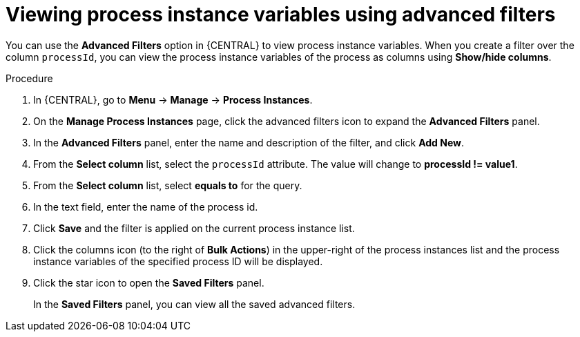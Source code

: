 [id='viewing-process-instances-variables-advanced-filters-in-bc-proc']
= Viewing process instance variables using advanced filters

You can use the *Advanced Filters* option in {CENTRAL} to view process instance variables. When you create a filter over the column `processId`, you can view the process instance variables of the process as columns using *Show/hide columns*.

.Procedure
. In {CENTRAL}, go to *Menu* -> *Manage* -> *Process Instances*.
. On the *Manage Process Instances* page, click the advanced filters icon to expand the *Advanced Filters* panel.
. In the *Advanced Filters* panel, enter the name and description of the filter, and click *Add New*.
. From the *Select column* list, select the `processId` attribute. The value will change to *processId != value1*.
. From the *Select column* list, select *equals to* for the query.
. In the text field, enter the name of the process id.
. Click *Save* and the filter is applied on the current process instance list.
. Click the columns icon (to the right of *Bulk Actions*) in the upper-right of the process instances list and the process instance variables of the specified process ID will be displayed.
. Click the star icon to open the *Saved Filters* panel.
+
In the *Saved Filters* panel, you can view all the saved advanced filters.
